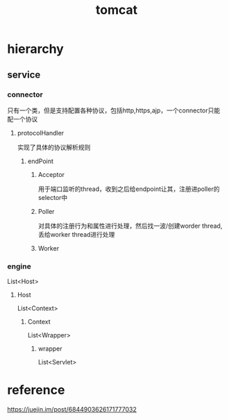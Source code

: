 #+TITLE:  tomcat
#+STARTUP: indent
* hierarchy
** service
*** connector
只有一个类，但是支持配置各种协议，包括http,https,ajp，一个connector只能配一个协议
**** protocolHandler
实现了具体的协议解析规则
***** endPoint
****** Acceptor
用于端口监听的thread，收到之后给endpoint让其，注册进poller的selector中
****** Poller
       对具体的注册行为和属性进行处理，然后找一波/创建worder thread, 丢给worker thread进行处理
****** Worker
*** engine
List<Host>
**** Host
List<Context>
***** Context
List<Wrapper>
****** wrapper
List<Servlet>
* reference
https://juejin.im/post/6844903626171777032
